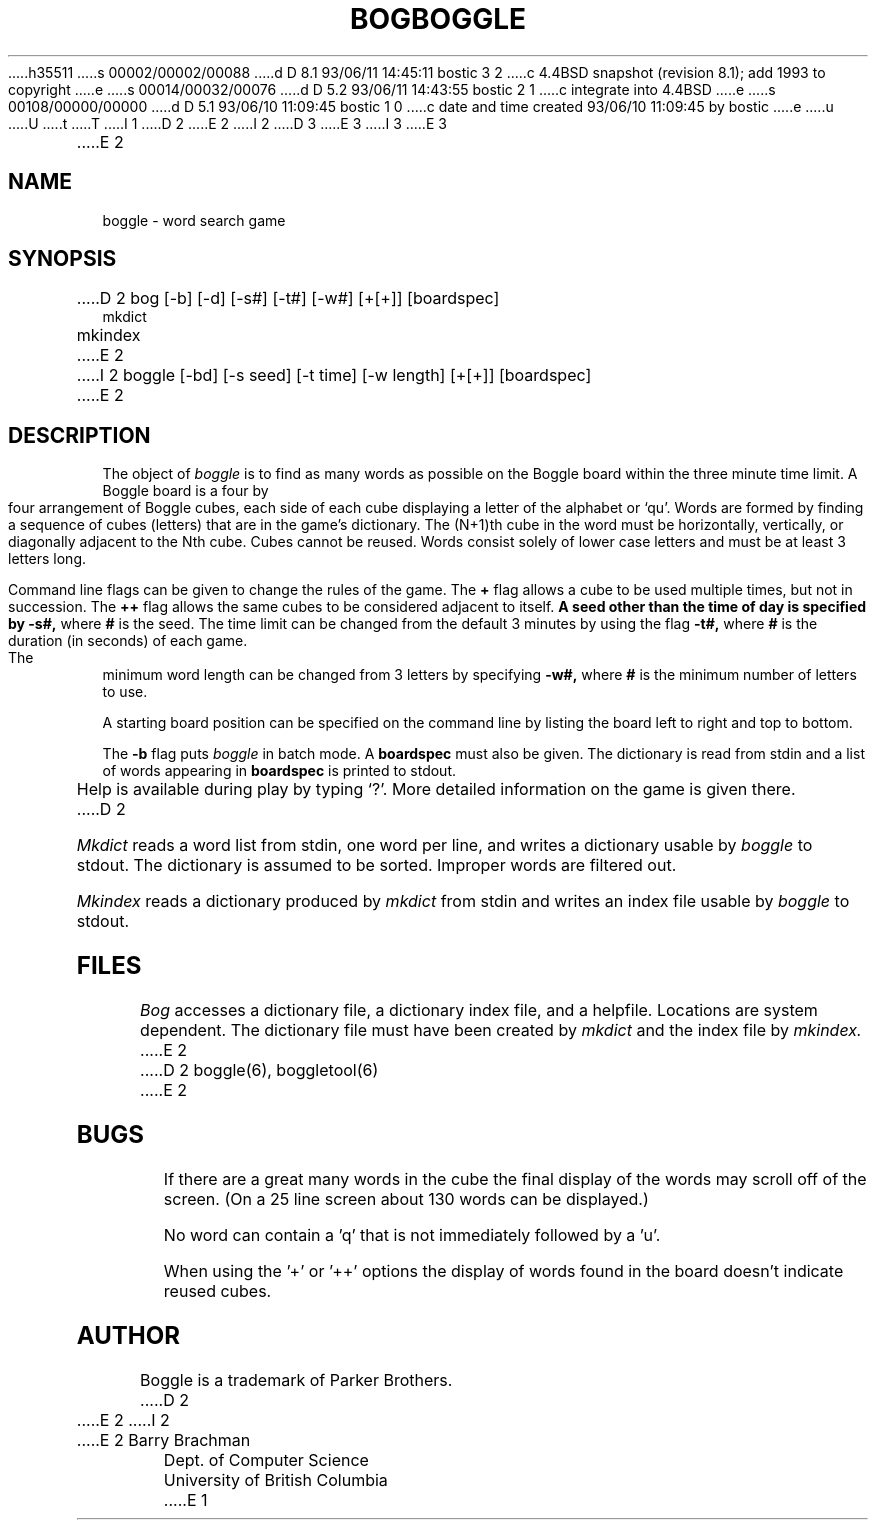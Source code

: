 h35511
s 00002/00002/00088
d D 8.1 93/06/11 14:45:11 bostic 3 2
c 4.4BSD snapshot (revision 8.1); add 1993 to copyright
e
s 00014/00032/00076
d D 5.2 93/06/11 14:43:55 bostic 2 1
c integrate into 4.4BSD
e
s 00108/00000/00000
d D 5.1 93/06/10 11:09:45 bostic 1 0
c date and time created 93/06/10 11:09:45 by bostic
e
u
U
t
T
I 1
D 2
.TH BOG 1-LOCAL "22 February 1988"
E 2
I 2
D 3
.\" Copyright (c) 1993 The Regents of the University of California.
.\" All rights reserved.
E 3
I 3
.\" Copyright (c) 1993
.\"	The Regents of the University of California.  All rights reserved.
E 3
.\"
.\" This code is derived from software contributed to Berkeley by
.\" Barry Brachman.
.\"
.\" %sccs.include.redist.roff%
.\"
.\"	%W% (Berkeley) %G%
.\"
.TH BOGGLE 6 "%Q%"
E 2
.UC
.SH NAME
boggle \- word search game
.SH SYNOPSIS
D 2
bog [-b] [-d] [-s#] [-t#] [-w#] [+[+]] [boardspec]
.br
mkdict
.br
mkindex
E 2
I 2
boggle [-bd] [-s seed] [-t time] [-w length] [+[+]] [boardspec]
E 2
.SH DESCRIPTION
The object of
.I boggle
is to find as many words as possible on the Boggle board within the three
minute time limit.
A Boggle board is a four by four arrangement of Boggle cubes, each side of
each cube displaying a letter of the alphabet or `qu'.
Words are formed by finding a sequence of cubes (letters) that are in the
game's dictionary.
The (N+1)th cube in the word must be horizontally,
vertically, or diagonally adjacent to the Nth cube.
Cubes cannot be reused.
Words consist solely of lower case letters and must be at least 3 letters long.
.PP
Command line flags can be given to change the rules of the game.
The
.B +
flag allows a cube to be used multiple times, but not in succession.
The
.B ++
flag allows the same cubes to be considered adjacent to itself.
.B
A seed other than the time of day is specified by
.B -s#,
where
.B #
is the seed.
The time limit can be changed from the default 3 minutes by using the flag
.B -t#,
where
.B #
is the duration (in seconds) of each game.
The minimum word length can be changed from 3 letters by specifying
.B -w#,
where
.B #
is the minimum number of letters to use.
.PP
A starting board position can be specified on the command line by
listing the board left to right and top to bottom.
.PP
The
.B -b
flag puts
.I boggle
in batch mode.
A
.B boardspec
must also be given.
The dictionary is read from stdin and a list of words appearing in
.B boardspec
is printed to stdout.
.PP
Help is available during play by typing `?'.
More detailed information on the game is given there.
D 2
.PP
.I Mkdict
reads a word list from stdin, one word per line, and writes a dictionary
usable by
.I boggle
to stdout.
The dictionary is assumed to be sorted.
Improper words are filtered out.
.PP
.I Mkindex
reads a dictionary produced by
.I mkdict
from stdin
and writes an index file usable by
.I boggle
to stdout.
.SH FILES
.I Bog
accesses a dictionary file, a dictionary index file, and a helpfile.
Locations are system dependent.
The dictionary file must have been created by
.I mkdict
and the index file by
.I mkindex.
E 2
D 2
boggle(6), boggletool(6)
E 2
.SH BUGS
If there are a great many words in the cube the final display of the words
may scroll off of the screen.  (On a 25 line screen about 130 words can be
displayed.)
.sp 2
No word can contain a 'q' that is not immediately followed by a 'u'.
.sp 2
When using the '+' or '++' options the display of words found in the board
doesn't indicate reused cubes.
.SH AUTHOR
Boggle is a trademark of Parker Brothers.
D 2
.sp 2
E 2
I 2
.br
E 2
Barry Brachman
.br
Dept. of Computer Science
.br
University of British Columbia
E 1
